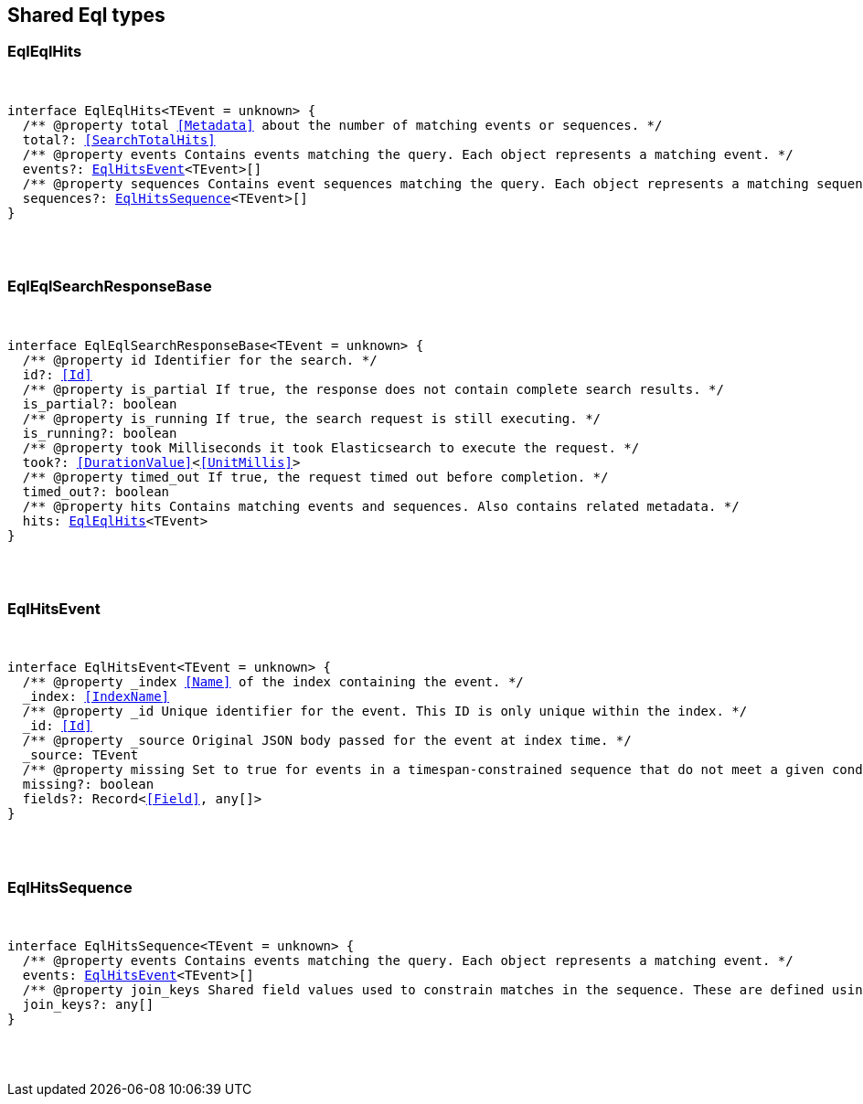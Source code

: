 [[reference-shared-types-eql]]

////////
===========================================================================================================================
||                                                                                                                       ||
||                                                                                                                       ||
||                                                                                                                       ||
||        ██████╗ ███████╗ █████╗ ██████╗ ███╗   ███╗███████╗                                                            ||
||        ██╔══██╗██╔════╝██╔══██╗██╔══██╗████╗ ████║██╔════╝                                                            ||
||        ██████╔╝█████╗  ███████║██║  ██║██╔████╔██║█████╗                                                              ||
||        ██╔══██╗██╔══╝  ██╔══██║██║  ██║██║╚██╔╝██║██╔══╝                                                              ||
||        ██║  ██║███████╗██║  ██║██████╔╝██║ ╚═╝ ██║███████╗                                                            ||
||        ╚═╝  ╚═╝╚══════╝╚═╝  ╚═╝╚═════╝ ╚═╝     ╚═╝╚══════╝                                                            ||
||                                                                                                                       ||
||                                                                                                                       ||
||    This file is autogenerated, DO NOT send pull requests that changes this file directly.                             ||
||    You should update the script that does the generation, which can be found in:                                      ||
||    https://github.com/elastic/elastic-client-generator-js                                                             ||
||                                                                                                                       ||
||    You can run the script with the following command:                                                                 ||
||       npm run elasticsearch -- --version <version>                                                                    ||
||                                                                                                                       ||
||                                                                                                                       ||
||                                                                                                                       ||
===========================================================================================================================
////////



== Shared Eql types


[discrete]
[[EqlEqlHits]]
=== EqlEqlHits

[pass]
++++
<pre>
++++
interface EqlEqlHits<TEvent = unknown> {
  pass:[/**] @property total <<Metadata>> about the number of matching events or sequences. */
  total?: <<SearchTotalHits>>
  pass:[/**] @property events Contains events matching the query. Each object represents a matching event. */
  events?: <<EqlHitsEvent>><TEvent>[]
  pass:[/**] @property sequences Contains event sequences matching the query. Each object represents a matching sequence. This parameter is only returned for EQL queries containing a sequence. */
  sequences?: <<EqlHitsSequence>><TEvent>[]
}
[pass]
++++
</pre>
++++

[discrete]
[[EqlEqlSearchResponseBase]]
=== EqlEqlSearchResponseBase

[pass]
++++
<pre>
++++
interface EqlEqlSearchResponseBase<TEvent = unknown> {
  pass:[/**] @property id Identifier for the search. */
  id?: <<Id>>
  pass:[/**] @property is_partial If true, the response does not contain complete search results. */
  is_partial?: boolean
  pass:[/**] @property is_running If true, the search request is still executing. */
  is_running?: boolean
  pass:[/**] @property took Milliseconds it took Elasticsearch to execute the request. */
  took?: <<DurationValue>><<<UnitMillis>>>
  pass:[/**] @property timed_out If true, the request timed out before completion. */
  timed_out?: boolean
  pass:[/**] @property hits Contains matching events and sequences. Also contains related metadata. */
  hits: <<EqlEqlHits>><TEvent>
}
[pass]
++++
</pre>
++++

[discrete]
[[EqlHitsEvent]]
=== EqlHitsEvent

[pass]
++++
<pre>
++++
interface EqlHitsEvent<TEvent = unknown> {
  pass:[/**] @property _index <<Name>> of the index containing the event. */
  _index: <<IndexName>>
  pass:[/**] @property _id Unique identifier for the event. This ID is only unique within the index. */
  _id: <<Id>>
  pass:[/**] @property _source Original JSON body passed for the event at index time. */
  _source: TEvent
  pass:[/**] @property missing Set to `true` for events in a timespan-constrained sequence that do not meet a given condition. */
  missing?: boolean
  fields?: Record<<<Field>>, any[]>
}
[pass]
++++
</pre>
++++

[discrete]
[[EqlHitsSequence]]
=== EqlHitsSequence

[pass]
++++
<pre>
++++
interface EqlHitsSequence<TEvent = unknown> {
  pass:[/**] @property events Contains events matching the query. Each object represents a matching event. */
  events: <<EqlHitsEvent>><TEvent>[]
  pass:[/**] @property join_keys Shared field values used to constrain matches in the sequence. These are defined using the by keyword in the EQL query syntax. */
  join_keys?: any[]
}
[pass]
++++
</pre>
++++
